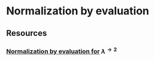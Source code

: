 * Normalization by evaluation
** Resources
*** [[http://www.cs.nott.ac.uk/~psztxa/publ/flops04.pdf][Normalization by evaluation for]] \( \lambda^{\rightarrow 2} \)
